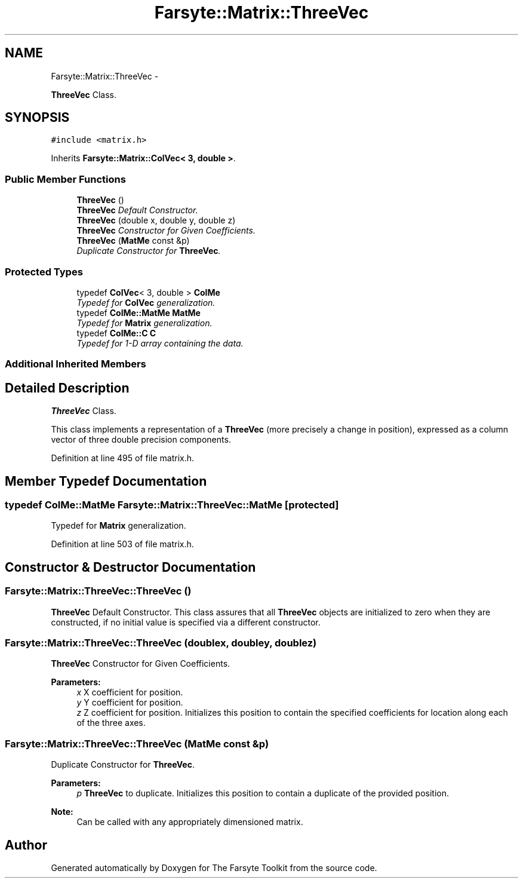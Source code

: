 .TH "Farsyte::Matrix::ThreeVec" 3 "Mon Sep 15 2014" "The Farsyte Toolkit" \" -*- nroff -*-
.ad l
.nh
.SH NAME
Farsyte::Matrix::ThreeVec \- 
.PP
\fBThreeVec\fP Class\&.  

.SH SYNOPSIS
.br
.PP
.PP
\fC#include <matrix\&.h>\fP
.PP
Inherits \fBFarsyte::Matrix::ColVec< 3, double >\fP\&.
.SS "Public Member Functions"

.in +1c
.ti -1c
.RI "\fBThreeVec\fP ()"
.br
.RI "\fI\fBThreeVec\fP Default Constructor\&. \fP"
.ti -1c
.RI "\fBThreeVec\fP (double x, double y, double z)"
.br
.RI "\fI\fBThreeVec\fP Constructor for Given Coefficients\&. \fP"
.ti -1c
.RI "\fBThreeVec\fP (\fBMatMe\fP const &p)"
.br
.RI "\fIDuplicate Constructor for \fBThreeVec\fP\&. \fP"
.in -1c
.SS "Protected Types"

.in +1c
.ti -1c
.RI "typedef \fBColVec\fP< 3, double > \fBColMe\fP"
.br
.RI "\fITypedef for \fBColVec\fP generalization\&. \fP"
.ti -1c
.RI "typedef \fBColMe::MatMe\fP \fBMatMe\fP"
.br
.RI "\fITypedef for \fBMatrix\fP generalization\&. \fP"
.ti -1c
.RI "typedef \fBColMe::C\fP \fBC\fP"
.br
.RI "\fITypedef for 1-D array containing the data\&. \fP"
.in -1c
.SS "Additional Inherited Members"
.SH "Detailed Description"
.PP 
\fBThreeVec\fP Class\&. 

This class implements a representation of a \fBThreeVec\fP (more precisely a change in position), expressed as a column vector of three double precision components\&. 
.PP
Definition at line 495 of file matrix\&.h\&.
.SH "Member Typedef Documentation"
.PP 
.SS "typedef \fBColMe::MatMe\fP \fBFarsyte::Matrix::ThreeVec::MatMe\fP\fC [protected]\fP"

.PP
Typedef for \fBMatrix\fP generalization\&. 
.PP
Definition at line 503 of file matrix\&.h\&.
.SH "Constructor & Destructor Documentation"
.PP 
.SS "Farsyte::Matrix::ThreeVec::ThreeVec ()"

.PP
\fBThreeVec\fP Default Constructor\&. This class assures that all \fBThreeVec\fP objects are initialized to zero when they are constructed, if no initial value is specified via a different constructor\&. 
.SS "Farsyte::Matrix::ThreeVec::ThreeVec (doublex, doubley, doublez)"

.PP
\fBThreeVec\fP Constructor for Given Coefficients\&. 
.PP
\fBParameters:\fP
.RS 4
\fIx\fP X coefficient for position\&. 
.br
\fIy\fP Y coefficient for position\&. 
.br
\fIz\fP Z coefficient for position\&. Initializes this position to contain the specified coefficients for location along each of the three axes\&. 
.RE
.PP

.SS "Farsyte::Matrix::ThreeVec::ThreeVec (\fBMatMe\fP const &p)"

.PP
Duplicate Constructor for \fBThreeVec\fP\&. 
.PP
\fBParameters:\fP
.RS 4
\fIp\fP \fBThreeVec\fP to duplicate\&. Initializes this position to contain a duplicate of the provided position\&. 
.RE
.PP
\fBNote:\fP
.RS 4
Can be called with any appropriately dimensioned matrix\&. 
.RE
.PP


.SH "Author"
.PP 
Generated automatically by Doxygen for The Farsyte Toolkit from the source code\&.

